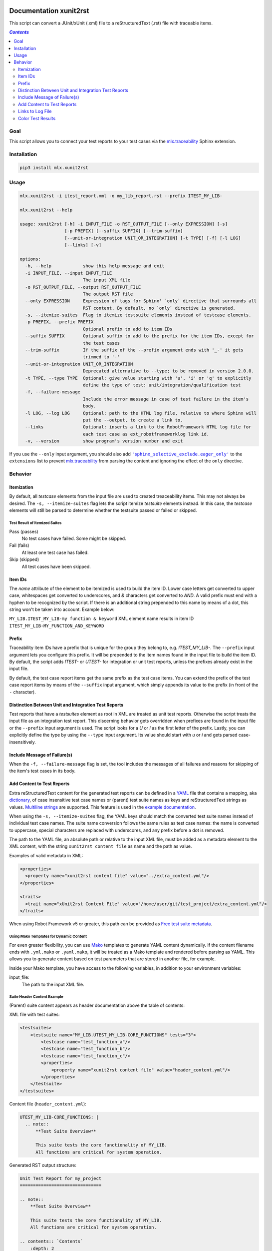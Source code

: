.. image:: https://img.shields.io/badge/License-Apache%202.0-blue.svg
    :target: https://opensource.org/licenses/Apache-2.0
    :alt: Apache 2.0 License

.. image:: https://badge.fury.io/py/mlx.xunit2rst.svg
    :target: https://badge.fury.io/py/mlx.xunit2rst
    :alt: PyPI packaged release

.. image:: https://github.com/melexis/xunit2rst/actions/workflows/python-package.yml/badge.svg?branch=master
    :target: https://github.com/melexis/xunit2rst/actions/workflows/python-package.yml
    :alt: Build status

.. image:: https://img.shields.io/badge/Documentation-published-brightgreen.svg
    :target: https://melexis.github.io/xunit2rst/
    :alt: Documentation

.. image:: https://codecov.io/gh/melexis/xunit2rst/coverage.svg
    :target: https://codecov.io/gh/melexis/xunit2rst
    :alt: Code Coverage

.. image:: https://img.shields.io/badge/contributions-welcome-brightgreen.svg
    :target: https://github.com/melexis/xunit2rst/issues
    :alt: Contributions welcome

=======================
Documentation xunit2rst
=======================

This script can convert a JUnit/xUnit (.xml) file to a reStructuredText (.rst) file with traceable items.

.. contents:: `Contents`
    :depth: 2
    :local:

----
Goal
----

This script allows you to connect your test reports to your test cases via the `mlx.traceability`_ Sphinx extension.

------------
Installation
------------

.. code-block:: console

    pip3 install mlx.xunit2rst

-----
Usage
-----

.. code-block:: console

    mlx.xunit2rst -i itest_report.xml -o my_lib_report.rst --prefix ITEST_MY_LIB-

    mlx.xunit2rst --help

    usage: xunit2rst [-h] -i INPUT_FILE -o RST_OUTPUT_FILE [--only EXPRESSION] [-s]
                     [-p PREFIX] [--suffix SUFFIX] [--trim-suffix]
                     [--unit-or-integration UNIT_OR_INTEGRATION] [-t TYPE] [-f] [-l LOG]
                     [--links] [-v]

    options:
      -h, --help            show this help message and exit
      -i INPUT_FILE, --input INPUT_FILE
                            The input XML file
      -o RST_OUTPUT_FILE, --output RST_OUTPUT_FILE
                            The output RST file
      --only EXPRESSION     Expression of tags for Sphinx' `only` directive that surrounds all
                            RST content. By default, no `only` directive is generated.
      -s, --itemize-suites  Flag to itemize testsuite elements instead of testcase elements.
      -p PREFIX, --prefix PREFIX
                            Optional prefix to add to item IDs
      --suffix SUFFIX       Optional suffix to add to the prefix for the item IDs, except for
                            the test cases
      --trim-suffix         If the suffix of the --prefix argument ends with '_-' it gets
                            trimmed to '-'
      --unit-or-integration UNIT_OR_INTEGRATION
                            Deprecated alternative to --type; to be removed in version 2.0.0.
      -t TYPE, --type TYPE  Optional: give value starting with 'u', 'i' or 'q' to explicitly
                            define the type of test: unit/integration/qualification test
      -f, --failure-message
                            Include the error message in case of test failure in the item's
                            body.
      -l LOG, --log LOG     Optional: path to the HTML log file, relative to where Sphinx will
                            put the --output, to create a link to.
      --links               Optional: inserts a link to the RobotFramework HTML log file for
                            each test case as ext_robotframeworklog link id.
      -v, --version         show program's version number and exit

If you use the ``--only`` input argument, you should also add |sphinx_selective_exclude.eager_only|_ to the
``extensions`` list to prevent `mlx.traceability`_ from parsing the content and ignoring the effect of the
``only`` directive.

.. _`mlx.traceability`: https://pypi.org/project/mlx.traceability/
.. |sphinx_selective_exclude.eager_only| replace:: ``'sphinx_selective_exclude.eager_only'``
.. _sphinx_selective_exclude.eager_only: https://pypi.org/project/sphinx-selective-exclude/

--------
Behavior
--------

Itemization
===========

By default, all *testcase* elements from the input file are used to created treaceability items. This may not always be
desired. The ``-s, --itemize-suites`` flag lets the script itemize *testsuite* elements instead. In this case, the
*testcase* elements will still be parsed to determine whether the testsuite passed or failed or skipped.

Test Result of Itemized Suites
------------------------------

Pass (passes)
  No test cases have failed. Some might be skipped.

Fail (fails)
  At least one test case has failed.

Skip (skipped)
  All test cases have been skipped.

Item IDs
========

The *name* attribute of the element to be itemized is used to build the item ID. Lower case letters get converted to
upper case, whitespaces get converted to underscores, and *&* characters get converted to *AND*. A valid prefix must
end with a hyphen to be recognized by the script. If there is an additional string prepended to this name by means of a
dot, this string won't be taken into account. Example below:

``MY_LIB.ITEST_MY_LIB-my function & keyword`` XML element name results in item ID
``ITEST_MY_LIB-MY_FUNCTION_AND_KEYWORD``

Prefix
======

Traceability item IDs have a prefix that is unique for the group they belong to, e.g. *ITEST_MY_LIB-*. The ``--prefix``
input argument lets you configure this prefix. It will be prepended to the item names found in the input file to build
the item ID. By default, the script adds *ITEST-* or *UTEST-* for integration or unit test reports, unless the prefixes
already exist in the input file.

By default, the test case report items get the same prefix as the test case items. You can extend the prefix of the
test case report items by means of the ``--suffix`` input argument, which simply appends its value to the prefix
(in front of the ``-`` character).

Distinction Between Unit and Integration Test Reports
=====================================================

Test reports that have a *testsuites* element as root in XML are treated as unit test reports. Otherwise the script
treats the input file as an integration test report. This discerning behavior gets overridden when prefixes are found in
the input file or the ``--prefix`` input argument is used. The script looks for a *U* or *I* as the first letter of the
prefix. Lastly, you can explicitly define the type by using the ``--type`` input argument.
Its value should start with *u* or *i* and gets parsed case-insensitively.

Include Message of Failure(s)
=============================

When the ``-f, --failure-message`` flag is set, the tool includes the messages of all failures and reasons for skipping
of the item's test cases in its body.

.. _content:

Add Content to Test Reports
===========================

Extra reStructuredText content for the generated test reports can be defined in a YAML_ file that contains a
mapping, aka `dictionary`_, of case insensitive test case names or (parent) test suite names as
keys and reStructuredText strings as values. `Multiline strings`_ are supported. This feature is used in the `example
documentation`_.

When using the ``-s, --itemize-suites`` flag, the YAML keys should match the converted test suite names instead of
individual test case names. The suite name conversion follows the same rules as test case names: the name is converted
to uppercase, special characters are replaced with underscores, and any prefix before a dot is removed.

The path to the YAML file, an absolute path or relative to the input XML file, must be added as a metadata element to
the XML content, with the string ``xunit2rst content file`` as name and the path as value.

Examples of valid metadata in XML:

.. code:: xml

    <properties>
      <property name="xunit2rst content file" value="../extra_content.yml"/>
    </properties>

    <traits>
      <trait name="xUnit2rst Content File" value="/home/user/git/test_project/extra_content.yml"/>
    </traits>

When using Robot Framework v5 or greater, this path can be provided as `Free test suite metadata`_.

Using Mako Templates for Dynamic Content
-----------------------------------------

For even greater flexibility, you can use Mako_ templates to generate YAML content dynamically. If the content filename
ends with ``.yml.mako`` or ``.yaml.mako``, it will be treated as a Mako template and rendered before parsing as YAML.
This allows you to generate content based on test parameters that are stored in another file, for example.

Inside your Mako template, you have access to the following variables, in addition to your environment variables:

input_file:
    The path to the input XML file.


Suite Header Content Example
-----------------------------

(Parent) suite content appears as header documentation above the table of contents:

XML file with test suites:

.. code:: xml

    <testsuites>
        <testsuite name="MY_LIB.UTEST_MY_LIB-CORE_FUNCTIONS" tests="3">
            <testcase name="test_function_a"/>
            <testcase name="test_function_b"/>
            <testcase name="test_function_c"/>
            <properties>
                <property name="xunit2rst content file" value="header_content.yml"/>
            </properties>
        </testsuite>
    </testsuites>

Content file (``header_content.yml``):

.. code:: yaml

    UTEST_MY_LIB-CORE_FUNCTIONS: |
      .. note::
          **Test Suite Overview**

          This suite tests the core functionality of MY_LIB.
          All functions are critical for system operation.

Generated RST output structure:

.. code:: rst

    Unit Test Report for my_project
    ===============================

    .. note::
        **Test Suite Overview**

        This suite tests the core functionality of MY_LIB.
        All functions are critical for system operation.

    .. contents:: `Contents`
        :depth: 2
        :local:

    Test Reports
    ============

    .. item:: REPORT_UTEST_MY_LIB-TEST_FUNCTION_A ...
        (individual test case items follow)

This approach allows you to provide overview documentation for test suites without creating separate traceability items.

Links to Log File
=================

Use input parameter ``-l, --log PATH_TO_FILE`` to add a link to the HTML log file. This path should be relative to the
location where Sphinx outputs the HTML version of the RST file generated by this tool. Be sure to put this log file
in Sphinx' source directory and add it to html_extra_path_ in your *conf.py*. This way, the log file will end up in
the root of Sphinx' output location.

The ``--links`` flag adds a link to each generated traceability item in the form of an `external relationship`_.
This requires you to configure the relationship `ext_robotframeworklog` in your *conf.py* like this:

.. code-block:: python

    traceability_relationships = {
        'ext_robotframeworklog': '',
    }
    traceability_relationship_to_string = {
        'ext_robotframeworklog': 'Details in log file',
    }
    traceability_external_relationship_to_url = {
        'ext_robotframeworklog': 'field1#field2'
    }

.. _YAML: https://yaml.org/spec/1.2.2/
.. _dictionary: https://docs.ansible.com/ansible/latest/reference_appendices/YAMLSyntax.html#yaml-basics
.. _Multiline strings: https://yaml-multiline.info/
.. _example documentation: https://melexis.github.io/xunit2rst/generated/itest_report.html#REPORT_ITEST-ANOTHER_TEST
.. _Free test suite metadata: http://robotframework.org/robotframework/latest/RobotFrameworkUserGuide.html#free-test-suite-metadata
.. _html_extra_path: https://www.sphinx-doc.org/en/master/usage/configuration.html#confval-html_extra_path
.. _external relationship: https://melexis.github.io/sphinx-traceability-extension/configuration.html#external-relationship-to-url-translation
.. _Mako: https://www.makotemplates.org/

Color Test Results
==================

You can highlight each test result (pass, fail and skip) in a different color so that they stand out
more from the rest of the report.
The element with the test result text contains two classes: `xunit2rst` and the test result itself.
For HTML documentation, you can use the CSS stylesheet_, provided with the Python package,
by passing it to Sphinx with `add_css_file`_, or by adding its contents manually to your own stylesheet.

This feature is demonstrated in the `test reports`_ of the example documentation.

.. _test reports: https://melexis.github.io/xunit2rst/generated/itest_report.html#test-reports
.. _add_css_file: https://www.sphinx-doc.org/en/master/extdev/appapi.html#sphinx.application.Sphinx.add_css_file
.. _stylesheet: mlx/xunit2rst/assets/xunit2rst.css
